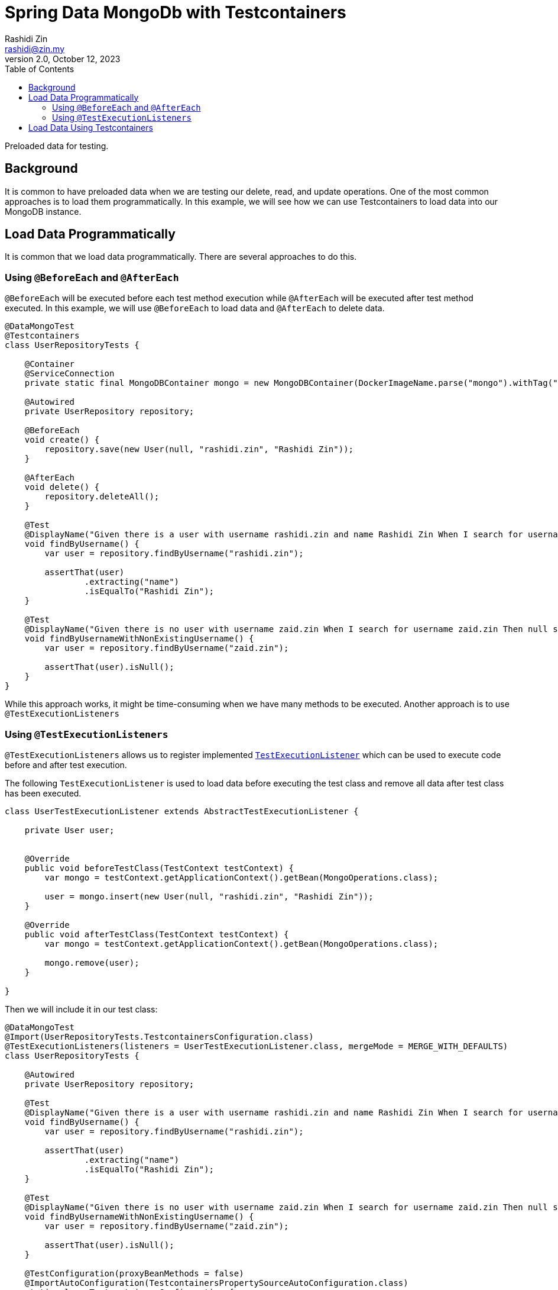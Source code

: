 = Spring Data MongoDb with Testcontainers
:source-highlighter: highlight.js
Rashidi Zin <rashidi@zin.my>
2.0, October 12, 2023
:toc:
:icons: font
:url-quickref: https://github.com/rashidi/spring-boot-tutorials/tree/master/data-mongodb-tc-data-load

Preloaded data for testing.

== Background
It is common to have preloaded data when we are testing our delete, read, and update operations. One of the most common approaches is to
load them programmatically. In this example, we will see how we can use Testcontainers to load data into our MongoDB instance.

== Load Data Programmatically
It is common that we load data programmatically. There are several approaches to do this.

=== Using `@BeforeEach` and `@AfterEach`
`@BeforeEach` will be executed before each test method execution while `@AfterEach` will be executed after test method executed. In this example,
we will use `@BeforeEach` to load data and `@AfterEach` to delete data.

[source,java]
----
@DataMongoTest
@Testcontainers
class UserRepositoryTests {

    @Container
    @ServiceConnection
    private static final MongoDBContainer mongo = new MongoDBContainer(DockerImageName.parse("mongo").withTag("6"));

    @Autowired
    private UserRepository repository;

    @BeforeEach
    void create() {
        repository.save(new User(null, "rashidi.zin", "Rashidi Zin"));
    }

    @AfterEach
    void delete() {
        repository.deleteAll();
    }

    @Test
    @DisplayName("Given there is a user with username rashidi.zin and name Rashidi Zin When I search for username rashidi.zin Then user with provided username should be returned")
    void findByUsername() {
        var user = repository.findByUsername("rashidi.zin");

        assertThat(user)
                .extracting("name")
                .isEqualTo("Rashidi Zin");
    }

    @Test
    @DisplayName("Given there is no user with username zaid.zin When I search for username zaid.zin Then null should be returned")
    void findByUsernameWithNonExistingUsername() {
        var user = repository.findByUsername("zaid.zin");

        assertThat(user).isNull();
    }
}
----

While this approach works, it might be time-consuming when we have many methods to be executed. Another approach is to use `@TestExecutionListeners`

=== Using `@TestExecutionListeners`
`@TestExecutionListeners` allows us to register implemented https://docs.spring.io/spring-framework/docs/current/javadoc-api/org/springframework/test/context/TestExecutionListener.html[`TestExecutionListener`]
which can be used to execute code before and after test execution.

The following `TestExecutionListener` is used to load data before executing the test class and remove all data after test class has been executed.

[source,java]
----
class UserTestExecutionListener extends AbstractTestExecutionListener {

    private User user;


    @Override
    public void beforeTestClass(TestContext testContext) {
        var mongo = testContext.getApplicationContext().getBean(MongoOperations.class);

        user = mongo.insert(new User(null, "rashidi.zin", "Rashidi Zin"));
    }

    @Override
    public void afterTestClass(TestContext testContext) {
        var mongo = testContext.getApplicationContext().getBean(MongoOperations.class);

        mongo.remove(user);
    }

}
----

Then we will include it in our test class:

[source,java]
----
@DataMongoTest
@Import(UserRepositoryTests.TestcontainersConfiguration.class)
@TestExecutionListeners(listeners = UserTestExecutionListener.class, mergeMode = MERGE_WITH_DEFAULTS)
class UserRepositoryTests {

    @Autowired
    private UserRepository repository;

    @Test
    @DisplayName("Given there is a user with username rashidi.zin and name Rashidi Zin When I search for username rashidi.zin Then user with provided username should be returned")
    void findByUsername() {
        var user = repository.findByUsername("rashidi.zin");

        assertThat(user)
                .extracting("name")
                .isEqualTo("Rashidi Zin");
    }

    @Test
    @DisplayName("Given there is no user with username zaid.zin When I search for username zaid.zin Then null should be returned")
    void findByUsernameWithNonExistingUsername() {
        var user = repository.findByUsername("zaid.zin");

        assertThat(user).isNull();
    }

    @TestConfiguration(proxyBeanMethods = false)
    @ImportAutoConfiguration(TestcontainersPropertySourceAutoConfiguration.class)
    static class TestcontainersConfiguration {

        @Bean
        MongoDBContainer mongoDbContainer(DynamicPropertyRegistry registry) {
            var mongo = new MongoDBContainer("mongo:6");

            registry.add("spring.data.mongodb.uri", mongo::getReplicaSetUrl);

            return mongo;
        }

    }
}
----

In this example, we are using `@TestExecutionListeners` to register `UserTestExecutionListener` which will be executed before and after test class execution. Alternatively, we also no longer utilise on
helpful annotations - `@Testcontainers`, `@Container`, and `@ServiceConnection`.

== Load Data Using Testcontainers
Next approach is to load data using `mongo-init.js` and Testcontainers. We will start by inserting data through link:{url-quickref}/src/test/resources/mongo-init.js[mongo-init.js] file.

[source,javascript]
----
db.createCollection("user");

db.user.insert({
  "name": "Rashidi Zin",
  "username": "rashidi.zin"
});
----

Then we will create a `MongoDBContainer` and mount the `mongo-init.js` file into `/docker-entrypoint-initdb.d` directory.

[source,java]
----
@DataMongoTest
@Testcontainers
class UserRepositoryTests {

    @Container
    @ServiceConnection
    private static final MongoDBContainer mongo = new MongoDBContainer(DockerImageName.parse("mongo").withTag("6"))
            .withCopyToContainer(forClasspathResource("mongo-init.js"), "/docker-entrypoint-initdb.d/mongo-init.js");
}
----

Next is to inform Testcontainers on how to determine that our MongoDB is ready. This will be determined by the checking that the phrase `waiting for connections`
appeared twice:

[source,java]
----
@DataMongoTest
@Testcontainers
class UserRepositoryTests {

    @Container
    @ServiceConnection
    private static final MongoDBContainer mongo = new MongoDBContainer(DockerImageName.parse("mongo").withTag("6"))
            .withCopyToContainer(forClasspathResource("mongo-init.js"), "/docker-entrypoint-initdb.d/mongo-init.js")
            .waitingFor(forLogMessage("(?i).*waiting for connections.*", 2));
}
----

With that, data will be loaded into MongoDB before the test execution. Full implementation of link:{url-quickref}/src/test/java/zin/rashidi/data/mongodb/tc/dataload/user/UserRepositoryTests.java[`UserRepositoryTests`]:

[source,java]
----
@DataMongoTest
@Testcontainers
class UserRepositoryTests {

    @Container
    @ServiceConnection
    private static final MongoDBContainer mongo = new MongoDBContainer(DockerImageName.parse("mongo").withTag("6"))
            .withCopyToContainer(forClasspathResource("mongo-init.js"), "/docker-entrypoint-initdb.d/mongo-init.js")
            .waitingFor(forLogMessage("(?i).*waiting for connections.*", 2))
            .withStartupTimeout(ofSeconds(60));

    @Autowired
    private UserRepository repository;

    @Test
    @DisplayName("Given there is a user with username rashidi.zin and name Rashidi Zin When I search for username rashidi.zin Then user with provided username should be returned")
    void findByUsername() {
        var user = repository.findByUsername("rashidi.zin");

        assertThat(user)
                .extracting("name")
                .isEqualTo("Rashidi Zin");
    }

    @Test
    @DisplayName("Given there is no user with username zaid.zin When I search for username zaid.zin Then null should be returned")
    void findByUsernameWithNonExistingUsername() {
        var user = repository.findByUsername("zaid.zin");

        assertThat(user).isNull();
    }
}
----

This also allows us to have a single source of truth in managing data for our tests.
